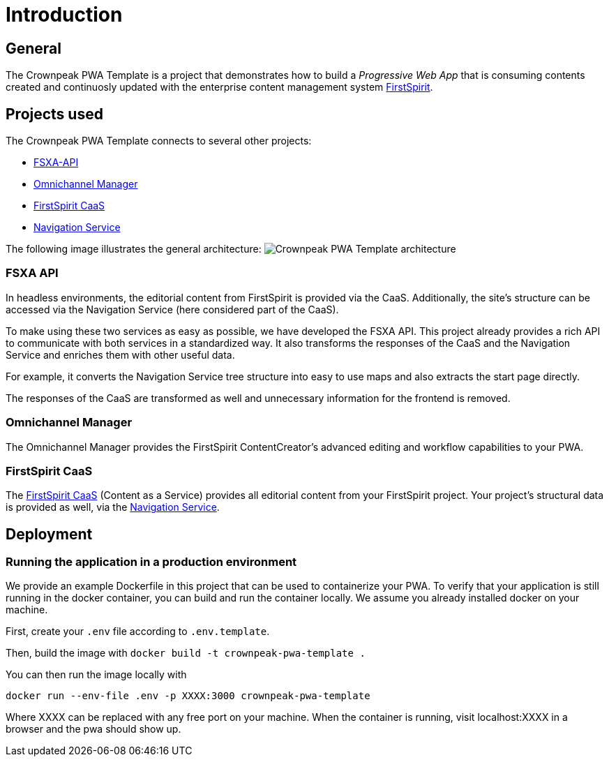 = Introduction

:moduledir: ..
:imagesdir: {moduledir}/images

== General

The Crownpeak PWA Template is a project that demonstrates how to build a _Progressive Web App_ that is consuming contents created and continuosly updated with the enterprise content management system https://www.e-spirit.com/en/product/firstspirit-dxp/enterprise-cms/[FirstSpirit].

== Projects used

The Crownpeak PWA Template connects to several other projects:

* https://github.com/e-Spirit/fsxa-api[FSXA-API]
* https://docs.e-spirit.com/tpp/[Omnichannel Manager]
* https://docs.e-spirit.com/module/caas-platform/CaaS_Platform_Documentation_EN.html[FirstSpirit CaaS]
* https://navigationservice.e-spirit.cloud/docs/user/en/documentation.html[Navigation Service]

The following image illustrates the general architecture:
image:pwa-template-architecture.png[Crownpeak PWA Template architecture]

=== FSXA API

In headless environments, the editorial content from FirstSpirit is provided via the CaaS. Additionally, the site’s structure can be accessed via the Navigation Service (here considered part of the CaaS).

To make using these two services as easy as possible, we have developed the FSXA API. This project already provides a rich API to communicate with both services in a standardized way. It also transforms the responses of the CaaS and the Navigation Service and enriches them with other useful data.

For example, it converts the Navigation Service tree structure into easy to use maps and also extracts the start page directly.

The responses of the CaaS are transformed as well and unnecessary information for the frontend is removed.

=== Omnichannel Manager

The Omnichannel Manager provides the FirstSpirit ContentCreator’s advanced editing and workflow capabilities to your PWA.

=== FirstSpirit CaaS

The https://docs.e-spirit.com/module/caas-platform/CaaS_Platform_Documentation_EN.html[FirstSpirit CaaS] (Content as a Service) provides all editorial content from your FirstSpirit project. Your project’s structural data is provided as well, via the https://navigationservice.e-spirit.cloud/docs/user/en/documentation.html[Navigation Service].

== Deployment

=== Running the application in a production environment

We provide an example Dockerfile in this project that can be used to containerize your PWA. To verify that your application is still running in the docker container, you can build and run the container locally. We assume you already installed docker on your machine.

First, create your `.env` file according to `.env.template`.
    
Then, build the image with
`docker build -t crownpeak-pwa-template .`

You can then run the image locally with 

`docker run --env-file .env -p XXXX:3000 crownpeak-pwa-template`

Where XXXX can be replaced with any free port on your machine.
When the container is running, visit localhost:XXXX in a browser and the pwa should show up.

